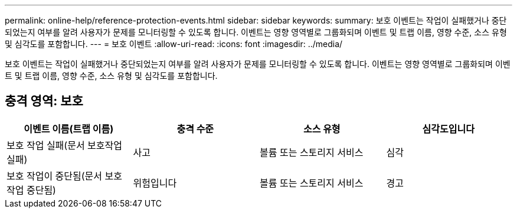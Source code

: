 ---
permalink: online-help/reference-protection-events.html 
sidebar: sidebar 
keywords:  
summary: 보호 이벤트는 작업이 실패했거나 중단되었는지 여부를 알려 사용자가 문제를 모니터링할 수 있도록 합니다. 이벤트는 영향 영역별로 그룹화되며 이벤트 및 트랩 이름, 영향 수준, 소스 유형 및 심각도를 포함합니다. 
---
= 보호 이벤트
:allow-uri-read: 
:icons: font
:imagesdir: ../media/


[role="lead"]
보호 이벤트는 작업이 실패했거나 중단되었는지 여부를 알려 사용자가 문제를 모니터링할 수 있도록 합니다. 이벤트는 영향 영역별로 그룹화되며 이벤트 및 트랩 이름, 영향 수준, 소스 유형 및 심각도를 포함합니다.



== 충격 영역: 보호

|===
| 이벤트 이름(트랩 이름) | 충격 수준 | 소스 유형 | 심각도입니다 


 a| 
보호 작업 실패(문서 보호작업 실패)
 a| 
사고
 a| 
볼륨 또는 스토리지 서비스
 a| 
심각



 a| 
보호 작업이 중단됨(문서 보호작업 중단됨)
 a| 
위험입니다
 a| 
볼륨 또는 스토리지 서비스
 a| 
경고

|===